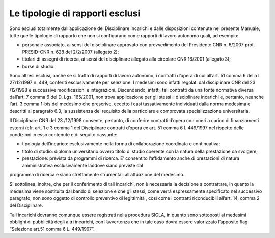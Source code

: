 Le tipologie di rapporti esclusi
===================================

Sono esclusi totalmente dall’applicazione del Disciplinare incarichi e dalle disposizioni contenute nel presente Manuale, tutte quelle tipologie di rapporto che non si configurano come rapporti di lavoro autonomo quali, ad esempio:

-  personale associato, ai sensi del disciplinare approvato con    provvedimento del Presidente CNR n. 6/2007 prot. PRESID-CNR n. 628    del 2/2/2007 (allegato 2);

-  titolari di assegni di ricerca, ai sensi del disciplinare allegato alla circolare CNR 16/2001 (allegato 3); 

-  borse di studio.

Sono altresì esclusi, anche se si tratta di rapporti di lavoro autonomo, i contratti d’opera di cui all’art. 51 comma 6 della L 27/12/1997 n. 449, conferiti esclusivamente per selezione. I medesimi sono infatti regolati dal disciplinare CNR del 23 /12/1998 e successive modificazioni e integrazioni. Discendendo, infatti, tali contratti da una fonte normativa diversa dall’art. 7 comma 6 del D. Lgs. 165/2001, non trova applicazione per gli stessi il disciplinare incarichi e, pertanto, neanche l’art. 3 comma 1-bis del medesimo che prescrive, eccetto i casi tassativamente individuati dalla norma medesima e descritti al paragrafo 6.3, la sussistenza del requisito della particolare e comprovata specializzazione universitaria.

Il Disciplinare CNR del 23 /12/1998 consente, pertanto, di conferire contratti d’opera con oneri a carico di finanziamenti esterni (cfr. art. 1 e 3 comma 1 del Disciplinare contratti d’opera ex art. 51 comma 6 l. 449/1997 nel rispetto delle condizioni in esso contenute e di seguito riassunte:

-  tipologia dell’incarico: esclusivamente nella forma di collaborazione coordinata e continuativa;

-  titolo di studio: diploma universitario ovvero titolo di studio coerente con la natura della prestazione da svolgere;

-  prestazione: prevista da programmi di ricerca. E’ consentito l’affidamento anche di prestazioni di natura amministrativa esclusivamente laddove siano previste dal
programma di ricerca e siano strettamente strumentali all’attuazione del medesimo.

Si sottolinea, inoltre, che per il conferimento di tali incarichi, non è necessaria la decisione a contrattare, in quanto la medesima viene sostituita dal bando di selezione e che gli stessi, come verrà espressamente specificato nel successivo paragrafo, non sono oggetto di controllo preventivo di legittimità , così come i contratti riconducibili all’art. 14, comma 2 del Disciplinare.

Tali incarichi dovranno comunque essere registrati nella procedura SIGLA, in quanto sono sottoposti ai medesimi obblighi di pubblicità degli altri incarichi, con l’avvertenza che in tale caso dovrà essere valorizzato l’apposito flag “Selezione art.51 comma 6 L. 449/1997”.


